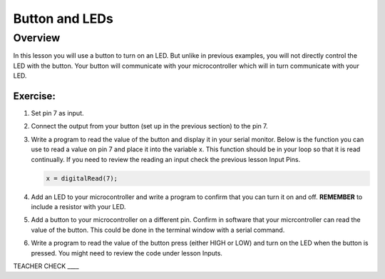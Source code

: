 Button and LEDs
=======

Overview
--------

In this lesson you will use a button to turn on an LED. But unlike in previous examples, you will not directly control the LED with the button. Your button will communicate with your microcontroller which will in turn communicate with your LED.

Exercise:
~~~~~~~~~

#. Set pin 7 as input.

#. Connect the output from your button (set up in the previous section) to the pin 7.

#. Write a program to read the value of the button and display it in your serial monitor. Below is the function you can use to read a value on pin 7 and place it into the variable x. This function should be in your loop so that it is read continually. If you need to review the reading an input check the previous lesson Input Pins.

   .. code:: C
      
      x = digitalRead(7);

  
#. Add an LED to your microcontroller and write a program to confirm that you can turn it on and off. **REMEMBER** to include a resistor with your LED.

#. Add a button to your microcontroller on a different pin. Confirm in software that your micrcontroller can read the value of the button. This could be done in the terminal window with a serial command.

#. Write a program to read the value of the button press (either HIGH or LOW) and turn on the LED when the button is pressed. You might need to review the code under lesson Inputs.

TEACHER CHECK \_\_\_\_
